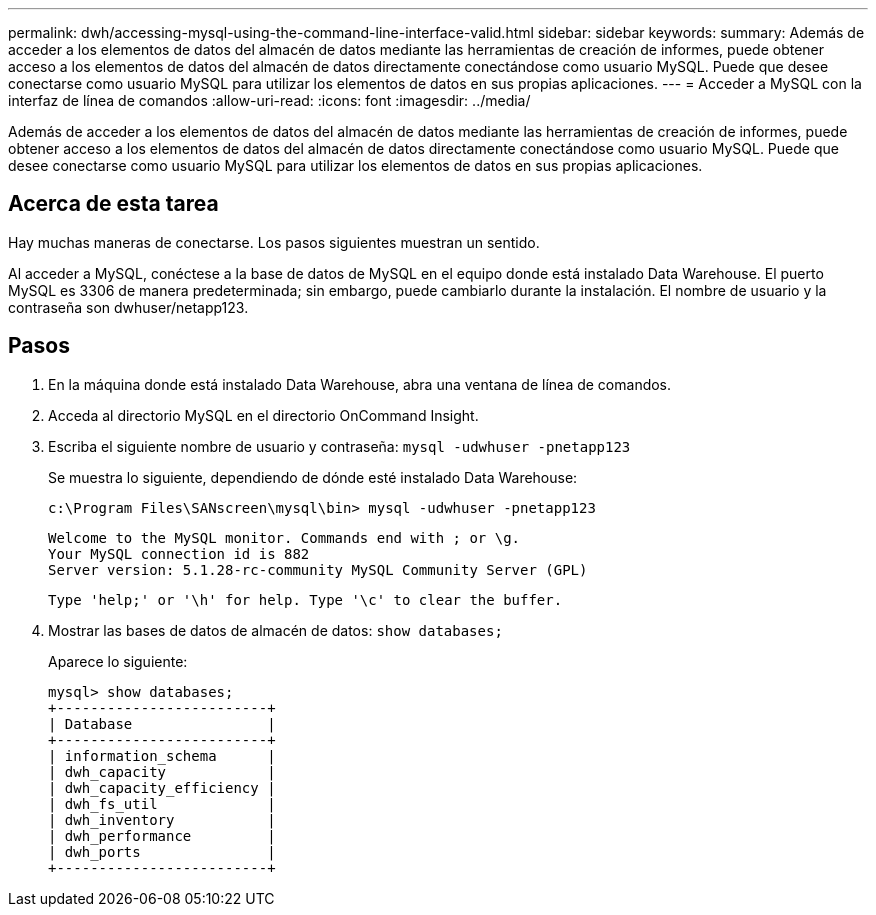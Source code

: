 ---
permalink: dwh/accessing-mysql-using-the-command-line-interface-valid.html 
sidebar: sidebar 
keywords:  
summary: Además de acceder a los elementos de datos del almacén de datos mediante las herramientas de creación de informes, puede obtener acceso a los elementos de datos del almacén de datos directamente conectándose como usuario MySQL. Puede que desee conectarse como usuario MySQL para utilizar los elementos de datos en sus propias aplicaciones. 
---
= Acceder a MySQL con la interfaz de línea de comandos
:allow-uri-read: 
:icons: font
:imagesdir: ../media/


[role="lead"]
Además de acceder a los elementos de datos del almacén de datos mediante las herramientas de creación de informes, puede obtener acceso a los elementos de datos del almacén de datos directamente conectándose como usuario MySQL. Puede que desee conectarse como usuario MySQL para utilizar los elementos de datos en sus propias aplicaciones.



== Acerca de esta tarea

Hay muchas maneras de conectarse. Los pasos siguientes muestran un sentido.

Al acceder a MySQL, conéctese a la base de datos de MySQL en el equipo donde está instalado Data Warehouse. El puerto MySQL es 3306 de manera predeterminada; sin embargo, puede cambiarlo durante la instalación. El nombre de usuario y la contraseña son dwhuser/netapp123.



== Pasos

. En la máquina donde está instalado Data Warehouse, abra una ventana de línea de comandos.
. Acceda al directorio MySQL en el directorio OnCommand Insight.
. Escriba el siguiente nombre de usuario y contraseña: `mysql -udwhuser -pnetapp123`
+
Se muestra lo siguiente, dependiendo de dónde esté instalado Data Warehouse:

+
[listing]
----
c:\Program Files\SANscreen\mysql\bin> mysql -udwhuser -pnetapp123
----
+
[listing]
----
Welcome to the MySQL monitor. Commands end with ; or \g.
Your MySQL connection id is 882
Server version: 5.1.28-rc-community MySQL Community Server (GPL)
----
+
[listing]
----
Type 'help;' or '\h' for help. Type '\c' to clear the buffer.
----
. Mostrar las bases de datos de almacén de datos: `show databases;`
+
Aparece lo siguiente:

+
[listing]
----
mysql> show databases;
+-------------------------+
| Database                |
+-------------------------+
| information_schema      |
| dwh_capacity            |
| dwh_capacity_efficiency |
| dwh_fs_util             |
| dwh_inventory           |
| dwh_performance         |
| dwh_ports               |
+-------------------------+
----


